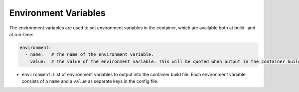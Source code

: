 Environment Variables
=====================

The environment variables are used to set environment variables in the container, which are available both at build-
and at run-time:

.. sourcecode:: yaml

    environment:
      - name:   # The name of the environment variable.
        value:  # The value of the environment variable. This will be quoted when output in the container build file.

* ``environment``: List of environment variables to output into the container build file. Each environment variable
  consists of a ``name`` and a ``value`` as separate keys in the config file.
